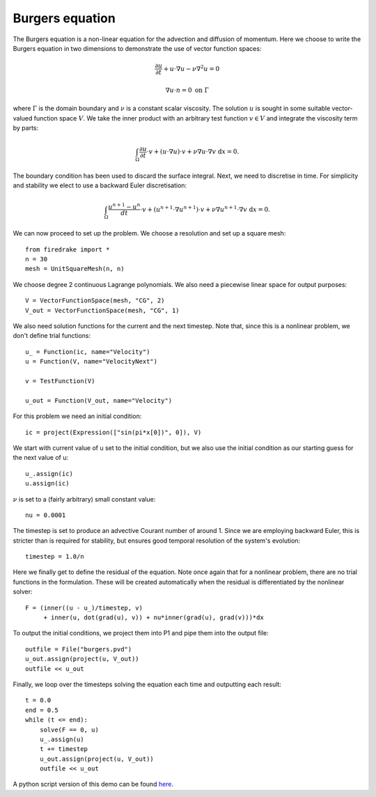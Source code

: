 Burgers equation
================

The Burgers equation is a non-linear equation for the advection and diffusion of momentum. Here we choose to write the Burgers equation in two dimensions to demonstrate the use of vector function spaces:

.. math::

   \frac{\partial u}{\partial t} + u\cdot\nabla u - \nu\nabla^2 u = 0

   \nabla u \cdot n = 0 \ \textrm{on}\ \Gamma

where :math:`\Gamma` is the domain boundary and :math:`\nu` is a
constant scalar viscosity. The solution :math:`u` is sought in some
suitable vector-valued function space :math:`V`. We take the inner
product with an arbitrary test function :math:`v\in V` and integrate
the viscosity term by parts:

.. math::

   \int_\Omega\frac{\partial u}{\partial t}\cdot v + 
   (u\cdot\nabla u)\cdot v + \nu\nabla u\cdot\nabla v \ \mathrm d x = 0.

The boundary condition has been used to discard the surface
integral. Next, we need to discretise in time. For simplicity and
stability we elect to use a backward Euler discretisation:

.. math::

   \int_\Omega\frac{u^{n+1}-u^n}{dt}\cdot v + 
   (u^{n+1}\cdot\nabla u^{n+1})\cdot v + \nu\nabla u^{n+1}\cdot\nabla v \ \mathrm d x = 0.

We can now proceed to set up the problem. We choose a resolution and set up a square mesh::

  from firedrake import *
  n = 30
  mesh = UnitSquareMesh(n, n)

We choose degree 2 continuous Lagrange polynomials. We also need a
piecewise linear space for output purposes::

  V = VectorFunctionSpace(mesh, "CG", 2)
  V_out = VectorFunctionSpace(mesh, "CG", 1)

We also need solution functions for the current and the next
timestep. Note that, since this is a nonlinear problem, we don't
define trial functions::

  u_ = Function(ic, name="Velocity")
  u = Function(V, name="VelocityNext")

  v = TestFunction(V)

  u_out = Function(V_out, name="Velocity")

For this problem we need an initial condition::

  ic = project(Expression(["sin(pi*x[0])", 0]), V)

We start with current value of u set to the initial condition, but we
also use the initial condition as our starting guess for the next
value of u::

  u_.assign(ic)
  u.assign(ic)

:math:`\nu` is set to a (fairly arbitrary) small constant value::

  nu = 0.0001

The timestep is set to produce an advective Courant number of
around 1. Since we are employing backward Euler, this is stricter than
is required for stability, but ensures good temporal resolution of the
system's evolution::

  timestep = 1.0/n

Here we finally get to define the residual of the equation. Note once
again that for a nonlinear problem, there are no trial functions in
the formulation. These will be created automatically when the residual
is differentiated by the nonlinear solver::

  F = (inner((u - u_)/timestep, v)
       + inner(u, dot(grad(u), v)) + nu*inner(grad(u), grad(v)))*dx

To output the initial conditions, we project them into P1 and pipe
them into the output file::

  outfile = File("burgers.pvd")
  u_out.assign(project(u, V_out))
  outfile << u_out

Finally, we loop over the timesteps solving the equation each time and
outputting each result::

  t = 0.0
  end = 0.5
  while (t <= end):
      solve(F == 0, u)
      u_.assign(u)
      t += timestep
      u_out.assign(project(u, V_out))
      outfile << u_out
    
A python script version of this demo can be found `here <burgers.py>`__.

